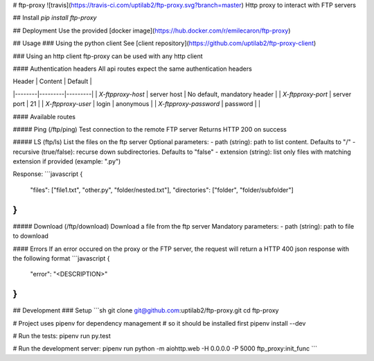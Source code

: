 # ftp-proxy ![travis](https://travis-ci.com/uptilab2/ftp-proxy.svg?branch=master)
Http proxy to interact with FTP servers

## Install
`pip install ftp-proxy`

## Deployment
Use the provided [docker image](https://hub.docker.com/r/emilecaron/ftp-proxy)

## Usage
### Using the python client
See [client repository](https://github.com/uptilab2/ftp-proxy-client)

### Using an http client
ftp-proxy can be used with any http client

#### Authentication headers
All api routes expect the same authentication headers

| Header | Content | Default |
|--------|---------|---------|
| `X-ftpproxy-host` | server host | No default, mandatory header |
| `X-ftpproxy-port` | server port | 21 |
| `X-ftpproxy-user` | login | anonymous |
| `X-ftpproxy-password` | password | |

#### Available routes

##### Ping (/ftp/ping)
Test connection to the remote FTP server
Returns HTTP 200 on success

##### LS (ftp/ls)
List the files on the ftp server
Optional parameters:
- path (string): path to list content. Defaults to "/"
- recursive (true/false): recurse down subdirectories. Defaults to "false"
- extension (string): list only files with matching extension if provided (example: ".py")

Response:
```javascript
{
    "files": ["file1.txt", "other.py", "folder/nested.txt"],
    "directories": ["folder", "folder/subfolder"]
}
```

##### Download (/ftp/download)
Download a file from the ftp server
Mandatory parameters:
- path (string): path to file to download


#### Errors
If an error occured on the proxy or the FTP server, the request will return a HTTP 400 json response with the following format
```javascript
{
    "error": "<DESCRIPTION>"
}
```

## Development
### Setup
```sh
git clone git@github.com:uptilab2/ftp-proxy.git
cd ftp-proxy

# Project uses pipenv for dependency management
# so it should be installed first
pipenv install --dev

# Run the tests:
pipenv run py.test

# Run the development server:
pipenv run python -m aiohttp.web -H 0.0.0.0 -P 5000 ftp_proxy:init_func
```



